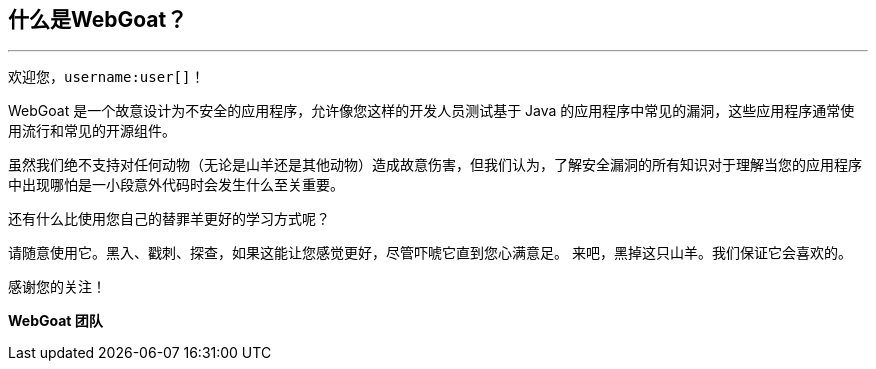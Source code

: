 == 什么是WebGoat？
---

欢迎您，`username:user[]`！

WebGoat 是一个故意设计为不安全的应用程序，允许像您这样的开发人员测试基于 Java 的应用程序中常见的漏洞，这些应用程序通常使用流行和常见的开源组件。

虽然我们绝不支持对任何动物（无论是山羊还是其他动物）造成故意伤害，但我们认为，了解安全漏洞的所有知识对于理解当您的应用程序中出现哪怕是一小段意外代码时会发生什么至关重要。

还有什么比使用您自己的替罪羊更好的学习方式呢？

请随意使用它。黑入、戳刺、探查，如果这能让您感觉更好，尽管吓唬它直到您心满意足。
来吧，黑掉这只山羊。我们保证它会喜欢的。

感谢您的关注！

*WebGoat 团队*
